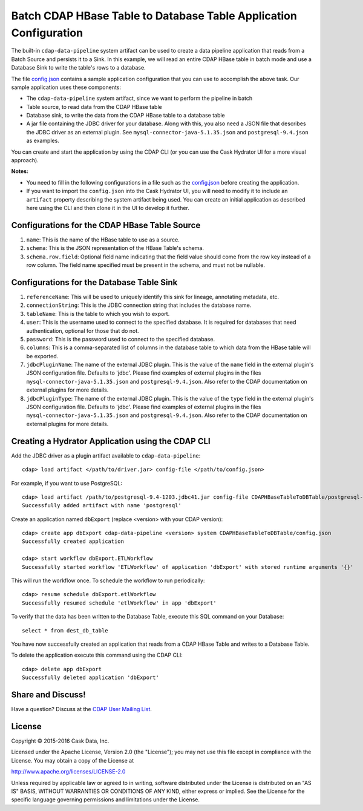==================================================================
Batch CDAP HBase Table to Database Table Application Configuration
==================================================================

The built-in ``cdap-data-pipeline`` system artifact can be used to create a data pipeline
application that reads from a Batch Source and persists it to a Sink. In this example, we
will read an entire CDAP HBase table in batch mode and use a Database Sink to write the
table's rows to a database.

The file `config.json <config.json>`__ contains a sample application configuration that
you can use to accomplish the above task. Our sample application uses these components:

- The ``cdap-data-pipeline`` system artifact, since we want to perform the pipeline in batch
- Table source, to read data from the CDAP HBase table 
- Database sink, to write the data from the CDAP HBase table to a database table
- A jar file containing the JDBC driver for your database. Along with this, you also need a JSON file 
  that describes the JDBC driver as an external plugin. See ``mysql-connector-java-5.1.35.json`` and 
  ``postgresql-9.4.json`` as examples.

You can create and start the application by using the CDAP CLI (or you can use the Cask
Hydrator UI for a more visual approach).

**Notes:**

- You need to fill in the following configurations in a file such as the `config.json
  <config.json>`__ before creating the application.
  
- If you want to import the ``config.json`` into the Cask Hydrator UI, you will need to
  modify it to include an ``artifact`` property describing the system artifact being used.
  You can create an initial application as described here using the CLI and then clone it
  in the UI to develop it further.


Configurations for the CDAP HBase Table Source
==============================================

#. ``name``: This is the name of the HBase table to use as a source.

#. ``schema``: This is the JSON representation of the HBase Table's schema.

#. ``schema.row.field``: Optional field name indicating that the field value should come from the row key 
   instead of a row column. The field name specified must be present in the schema, and must not be nullable.


Configurations for the Database Table Sink
==========================================

#. ``referenceName``: This will be used to uniquely identify this sink for lineage, annotating metadata, etc.

#. ``connectionString``: This is the JDBC connection string that includes the database name.

#. ``tableName``: This is the table to which you wish to export.

#. ``user``: This is the username used to connect to the specified database. It is required for databases 
   that need authentication, optional for those that do not.
   
#. ``password``: This is the password used to connect to the specified database.

#. ``columns``: This is a comma-separated list of columns in the database table to which data from the 
   HBase table will be exported.
   
#. ``jdbcPluginName``: The name of the external JDBC plugin. This is the value of the ``name`` field in 
   the external plugin's JSON configuration file. Defaults to 'jdbc'. Please find examples of external plugins
   in the files ``mysql-connector-java-5.1.35.json`` and ``postgresql-9.4.json``. Also refer to the CDAP 
   documentation on external plugins for more details.
   
#. ``jdbcPluginType``: The name of the external JDBC plugin. This is the value of the ``type`` field in 
   the external plugin's JSON configuration file. Defaults to 'jdbc'. Please find examples of external plugins 
   in the files ``mysql-connector-java-5.1.35.json`` and ``postgresql-9.4.json``. Also refer to the CDAP 
   documentation on external plugins for more details.


Creating a Hydrator Application using the CDAP CLI
==================================================
Add the JDBC driver as a plugin artifact available to ``cdap-data-pipeline``::

  cdap> load artifact </path/to/driver.jar> config-file </path/to/config.json>

For example, if you want to use PostgreSQL::

  cdap> load artifact /path/to/postgresql-9.4-1203.jdbc41.jar config-file CDAPHBaseTableToDBTable/postgresql-9.4.json
  Successfully added artifact with name 'postgresql'
  
Create an application named ``dbExport`` (replace <version> with your CDAP version)::

  cdap> create app dbExport cdap-data-pipeline <version> system CDAPHBaseTableToDBTable/config.json
  Successfully created application

  cdap> start workflow dbExport.ETLWorkflow
  Successfully started workflow 'ETLWorkflow' of application 'dbExport' with stored runtime arguments '{}'

This will run the workflow once. To schedule the workflow to run periodically::

  cdap> resume schedule dbExport.etlWorkflow
  Successfully resumed schedule 'etlWorkflow' in app 'dbExport'

To verify that the data has been written to the Database Table, execute this SQL command on your Database::

  select * from dest_db_table

You have now successfully created an application that reads from a CDAP HBase Table and writes to a Database Table.

To delete the application execute this command using the CDAP CLI::

  cdap> delete app dbExport
  Successfully deleted application 'dbExport'


Share and Discuss!
==================
Have a question? Discuss at the `CDAP User Mailing List <https://groups.google.com/forum/#!forum/cdap-user>`__.

License
=======
Copyright © 2015-2016 Cask Data, Inc.

Licensed under the Apache License, Version 2.0 (the "License"); you may
not use this file except in compliance with the License. You may obtain
a copy of the License at

http://www.apache.org/licenses/LICENSE-2.0

Unless required by applicable law or agreed to in writing, software
distributed under the License is distributed on an "AS IS" BASIS,
WITHOUT WARRANTIES OR CONDITIONS OF ANY KIND, either express or implied.
See the License for the specific language governing permissions and
limitations under the License.
